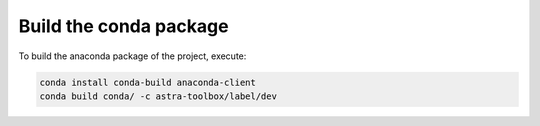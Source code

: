 Build the conda package
=======================

To build the anaconda package of the project, execute:

.. code-block:: bash

    conda install conda-build anaconda-client
    conda build conda/ -c astra-toolbox/label/dev

